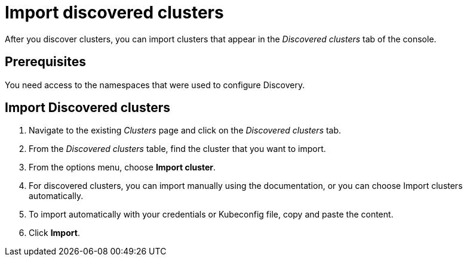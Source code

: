 [#discovery. import]
= Import discovered clusters

After you discover clusters, you can import clusters that appear in the _Discovered clusters_ tab of the console. 
[#import-prerequisites]
== Prerequisites

You need access to the namespaces that were used to configure Discovery.

[#import-discovered]
== Import Discovered clusters

. Navigate to the existing _Clusters_ page and click on the _Discovered clusters_ tab.
. From the _Discovered clusters_  table, find the cluster that you want to import. 
. From the options menu, choose *Import cluster*. 
. For discovered clusters, you can import manually using the documentation, or you can choose Import clusters automatically.
. To import automatically with your credentials or Kubeconfig file, copy and paste the content.
. Click *Import*.
